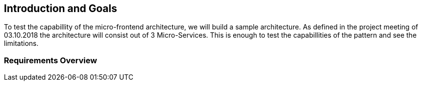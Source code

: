 [[section-introduction-and-goals]]
== Introduction and Goals

To test the capabillity of the micro-frontend architecture, we will build a sample architecture. As defined in the project meeting of 03.10.2018 the architecture will consist out of 3 Micro-Services. This is enough to test the capabillities of the pattern and see the limitations. 

=== Requirements Overview



